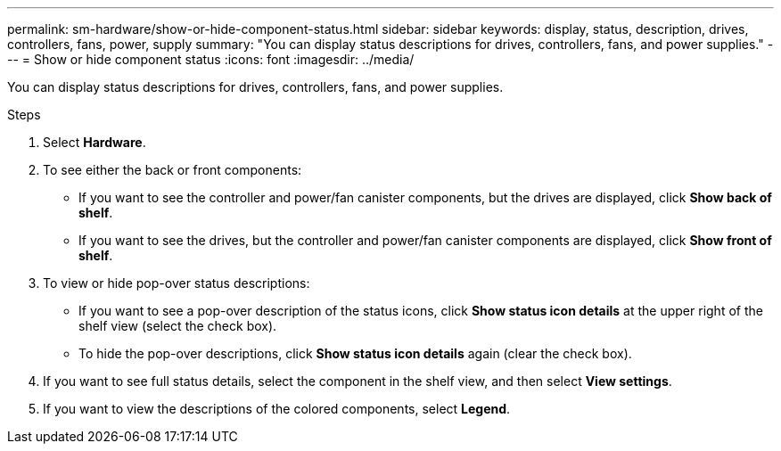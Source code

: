 ---
permalink: sm-hardware/show-or-hide-component-status.html
sidebar: sidebar
keywords: display, status, description, drives, controllers, fans, power, supply
summary: "You can display status descriptions for drives, controllers, fans, and power supplies."
---
= Show or hide component status
:icons: font
:imagesdir: ../media/

[.lead]
You can display status descriptions for drives, controllers, fans, and power supplies.

.Steps

. Select *Hardware*.
. To see either the back or front components:
 ** If you want to see the controller and power/fan canister components, but the drives are displayed, click *Show back of shelf*.
 ** If you want to see the drives, but the controller and power/fan canister components are displayed, click *Show front of shelf*.
. To view or hide pop-over status descriptions:
 ** If you want to see a pop-over description of the status icons, click *Show status icon details* at the upper right of the shelf view (select the check box).
 ** To hide the pop-over descriptions, click *Show status icon details* again (clear the check box).
. If you want to see full status details, select the component in the shelf view, and then select *View settings*.
. If you want to view the descriptions of the colored components, select *Legend*.
